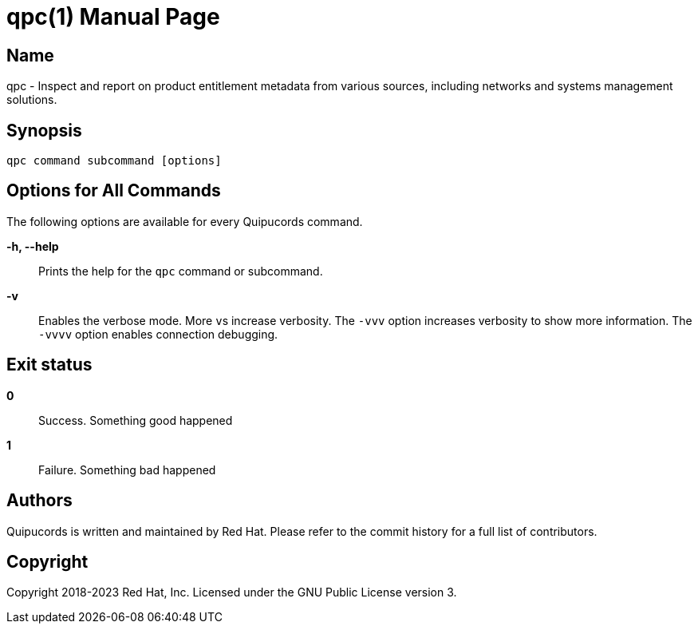 = qpc(1)
Red Hat
:doctype: manpage
:manmanual: qpc
:mansource: qpc
:QPC_VAR_PROJECT: Quipucords
:QPC_VAR_PROGRAM_NAME: qpc
:QPC_VAR_CURRENT_YEAR: 2023

== Name

{QPC_VAR_PROGRAM_NAME} - Inspect and report on product entitlement metadata from various sources, including networks and systems management solutions.

== Synopsis

`{QPC_VAR_PROGRAM_NAME} command subcommand [options]`

== Options for All Commands

The following options are available for every {QPC_VAR_PROJECT} command.

*-h, --help*::
  Prints the help for the `{QPC_VAR_PROGRAM_NAME}` command or subcommand.

*-v*::
  Enables the verbose mode. More ``v``s increase verbosity. The `-vvv` option increases verbosity to show more information. The `-vvvv` option enables connection debugging.

== Exit status

*0*::
  Success.
  Something good happened

*1*::
  Failure.
  Something bad happened

== Authors

{QPC_VAR_PROJECT} is written and maintained by Red Hat. Please refer to the commit history for a full list of contributors.


== Copyright

Copyright 2018-{QPC_VAR_CURRENT_YEAR} Red Hat, Inc. Licensed under the GNU Public License version 3.
